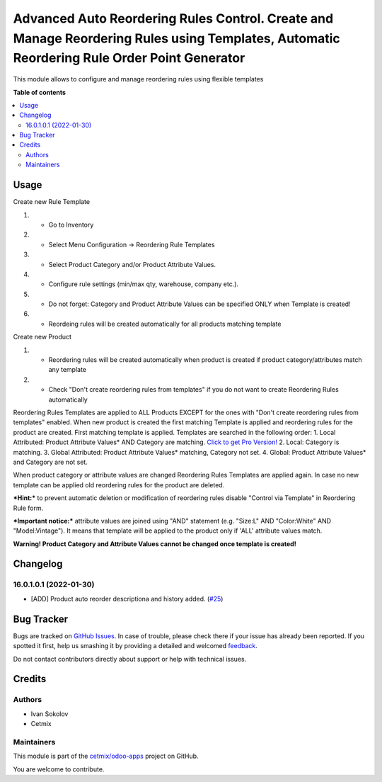 ===========================================================================================================================================
Advanced Auto Reordering Rules Control. Create and Manage Reordering Rules using Templates, Automatic Reordering Rule Order Point Generator
===========================================================================================================================================

.. !!!!!!!!!!!!!!!!!!!!!!!!!!!!!!!!!!!!!!!!!!!!!!!!!!!!
   !! This file is generated by oca-gen-addon-readme !!
   !! changes will be overwritten.                   !!
   !!!!!!!!!!!!!!!!!!!!!!!!!!!!!!!!!!!!!!!!!!!!!!!!!!!!

.. |badge1| image:: https://img.shields.io/badge/maturity-Beta-yellow.png
    :target: https://odoo-community.org/page/development-status
    :alt: Beta
.. |badge2| image:: https://img.shields.io/badge/licence-LGPL--3-blue.png
    :target: http://www.gnu.org/licenses/lgpl-3.0-standalone.html
    :alt: License: LGPL-3
.. |badge3| image:: https://img.shields.io/badge/github-cetmix%2Fodoo--apps-lightgray.png?logo=github
    :target: https://github.com/cetmix/odoo-apps/tree/16.0/cx_product_auto_reorder
    :alt: cetmix/odoo-apps

|badge1| |badge2| |badge3| 

This module allows to configure and manage reordering rules using flexible templates

**Table of contents**

.. contents::
   :local:

Usage
=====

Create new Rule Template

#. - Go to Inventory
#. - Select Menu Configuration -> Reordering Rule Templates
#. - Select Product Category and/or Product Attribute Values.
#. - Configure rule settings (min/max qty, warehouse, company etc.).
#. - Do not forget: Category and Product Attribute Values can be specified ONLY when Template is created!
#. - Reordeing rules will be created automatically for all products matching template

Create new Product

#. - Reordering rules will be created automatically when product is created if product category/attributes match any template
#. - Check "Don't create reordering rules from templates" if you do not want to create Reordering Rules automatically

Reordering Rules Templates are applied to ALL Products EXCEPT for the ones with "Don't create reordering rules from templates" enabled.
When new product is created the first matching Template is applied and reordering rules for the product are created.
First matching template is applied. Templates are searched in the following order:
1. Local Attributed: Product Attribute Values* AND Category are matching. `Click to get Pro Version! <https://apps.odoo.com/apps/modules/16.0/cx_product_auto_reorder_pro>`_
2. Local: Category is matching.
3. Global Attributed: Product Attribute Values* matching, Category not set.
4. Global: Product Attribute Values* and Category are not set.

When product category or attribute values are changed Reordering Rules Templates are applied again.
In case no new template can be applied old reordering rules for the product are deleted.

***Hint:*** to prevent automatic deletion or modification of reordering rules disable "Control via Template" in Reordering Rule form.

***Important notice:*** attribute values are joined using "AND" statement (e.g. "Size:L" AND "Color:White" AND "Model:Vintage").
It means that template will be applied to the product only if 'ALL' attribute values match.

**Warning! Product Category and Attribute Values cannot be changed once template is created!**

Changelog
=========

.. [ The change log. The goal of this file is to help readers
    understand changes between version. The primary audience is
    end users and integrators. Purely technical changes such as
    code refactoring must not be mentioned here.

    This file may contain ONE level of section titles, underlined
    with the ~ (tilde) character. Other section markers are
    forbidden and will likely break the structure of the README.rst
    or other documents where this fragment is included. ]


16.0.1.0.1 (2022-01-30)
~~~~~~~~~~~~~~~~~~~~~~~

* [ADD] Product auto reorder descriptiona and history added.
  (`#25 <https://github.com/cetmix/cetmix-stock/pull/25>`_)

Bug Tracker
===========

Bugs are tracked on `GitHub Issues <https://github.com/cetmix/odoo-apps/issues>`_.
In case of trouble, please check there if your issue has already been reported.
If you spotted it first, help us smashing it by providing a detailed and welcomed
`feedback <https://github.com/cetmix/odoo-apps/issues/new?body=module:%20cx_product_auto_reorder%0Aversion:%2016.0%0A%0A**Steps%20to%20reproduce**%0A-%20...%0A%0A**Current%20behavior**%0A%0A**Expected%20behavior**>`_.

Do not contact contributors directly about support or help with technical issues.

Credits
=======

Authors
~~~~~~~

* Ivan Sokolov
* Cetmix

Maintainers
~~~~~~~~~~~

This module is part of the `cetmix/odoo-apps <https://github.com/cetmix/odoo-apps/tree/16.0/cx_product_auto_reorder>`_ project on GitHub.

You are welcome to contribute.
